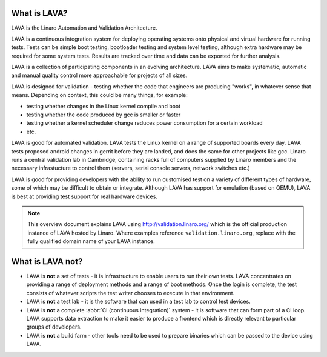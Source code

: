 What is LAVA?
*************

LAVA is the Linaro Automation and Validation Architecture.

LAVA is a continuous integration system for deploying operating
systems onto physical and virtual hardware for running tests.
Tests can be simple boot testing, bootloader testing and system
level testing, although extra hardware may be required for some
system tests. Results are tracked over time and data can be
exported for further analysis.

LAVA is a collection of participating components in an evolving
architecture. LAVA aims to make systematic, automatic and manual
quality control more approachable for projects of all sizes.

LAVA is designed for validation - testing whether the code that
engineers are producing "works", in whatever sense that
means. Depending on context, this could be many things, for example:

* testing whether changes in the Linux kernel compile and boot
* testing whether the code produced by gcc is smaller or faster
* testing whether a kernel scheduler change reduces power consumption
  for a certain workload
* etc.

LAVA is good for automated validation. LAVA tests the Linux kernel on
a range of supported boards every day. LAVA tests proposed android
changes in gerrit before they are landed, and does the same for other
projects like gcc. Linaro runs a central validation lab in Cambridge,
containing racks full of computers supplied by Linaro members and the
necessary infrastucture to control them (servers, serial console
servers, network switches etc.)

LAVA is good for providing developers with the ability to run customised
test on a variety of different types of hardware, some of which may be
difficult to obtain or integrate. Although LAVA has support for emulation
(based on QEMU), LAVA is best at providing test support for real hardware
devices.

.. note:: This overview document explains LAVA using
          http://validation.linaro.org/ which is the official
          production instance of LAVA hosted by Linaro. Where examples
          reference ``validation.linaro.org``, replace with the fully
          qualified domain name of your LAVA instance.

What is LAVA **not**?
*********************

* LAVA is **not** a set of tests - it is infrastructure to enable
  users to run their own tests. LAVA concentrates on providing a range
  of deployment methods and a range of boot methods. Once the login is
  complete, the test consists of whatever scripts the test writer
  chooses to execute in that environment.

* LAVA is **not** a test lab - it is the software that can used in a
  test lab to control test devices.

* LAVA is **not** a complete :abbr:`CI (continuous integration)` system -
  it is software that can form part of a CI loop. LAVA supports data
  extraction to make it easier to produce a frontend which is directly
  relevant to particular groups of developers.

* LAVA is **not** a build farm - other tools need to be used to prepare
  binaries which can be passed to the device using LAVA.
